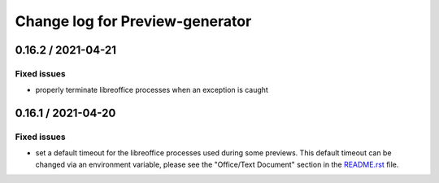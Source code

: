 ================================
Change log for Preview-generator
================================

-------------------
0.16.2 / 2021-04-21
-------------------

Fixed issues
~~~~~~~~~~~~

- properly terminate libreoffice processes when an exception is caught


-------------------
0.16.1 / 2021-04-20
-------------------

Fixed issues
~~~~~~~~~~~~

- set a default timeout for the libreoffice processes used during some previews.
  This default timeout can be changed via an environment variable, please see the "Office/Text Document" section in the `<README.rst>`_ file.
